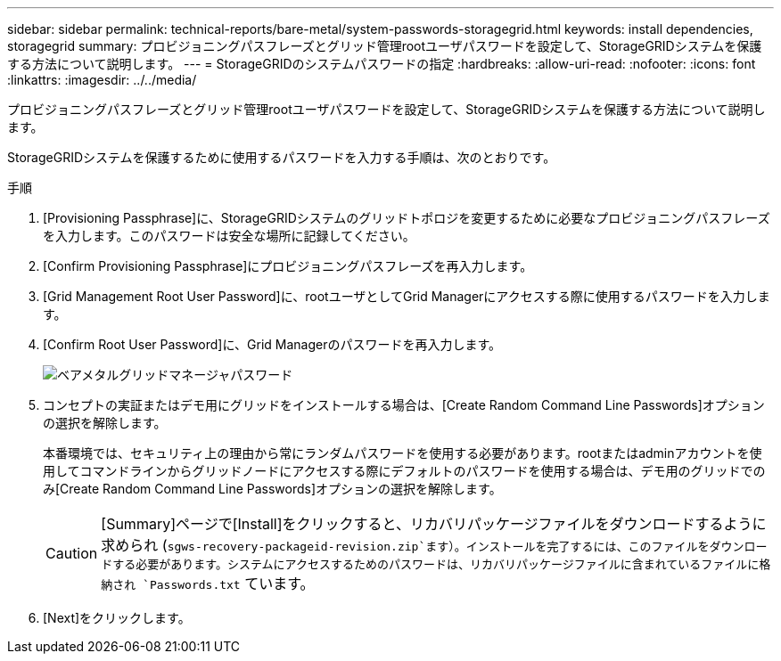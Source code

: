 ---
sidebar: sidebar 
permalink: technical-reports/bare-metal/system-passwords-storagegrid.html 
keywords: install dependencies, storagegrid 
summary: プロビジョニングパスフレーズとグリッド管理rootユーザパスワードを設定して、StorageGRIDシステムを保護する方法について説明します。 
---
= StorageGRIDのシステムパスワードの指定
:hardbreaks:
:allow-uri-read: 
:nofooter: 
:icons: font
:linkattrs: 
:imagesdir: ../../media/


[role="lead"]
プロビジョニングパスフレーズとグリッド管理rootユーザパスワードを設定して、StorageGRIDシステムを保護する方法について説明します。

StorageGRIDシステムを保護するために使用するパスワードを入力する手順は、次のとおりです。

.手順
. [Provisioning Passphrase]に、StorageGRIDシステムのグリッドトポロジを変更するために必要なプロビジョニングパスフレーズを入力します。このパスワードは安全な場所に記録してください。
. [Confirm Provisioning Passphrase]にプロビジョニングパスフレーズを再入力します。
. [Grid Management Root User Password]に、rootユーザとしてGrid Managerにアクセスする際に使用するパスワードを入力します。
. [Confirm Root User Password]に、Grid Managerのパスワードを再入力します。
+
image:bare-metal/bare-metal-grid-manager-password.png["ベアメタルグリッドマネージャパスワード"]

. コンセプトの実証またはデモ用にグリッドをインストールする場合は、[Create Random Command Line Passwords]オプションの選択を解除します。
+
本番環境では、セキュリティ上の理由から常にランダムパスワードを使用する必要があります。rootまたはadminアカウントを使用してコマンドラインからグリッドノードにアクセスする際にデフォルトのパスワードを使用する場合は、デモ用のグリッドでのみ[Create Random Command Line Passwords]オプションの選択を解除します。

+

CAUTION: [Summary]ページで[Install]をクリックすると、リカバリパッケージファイルをダウンロードするように求められ (`sgws-recovery-packageid-revision.zip`ます）。インストールを完了するには、このファイルをダウンロードする必要があります。システムにアクセスするためのパスワードは、リカバリパッケージファイルに含まれているファイルに格納され `Passwords.txt` ています。

. [Next]をクリックします。

